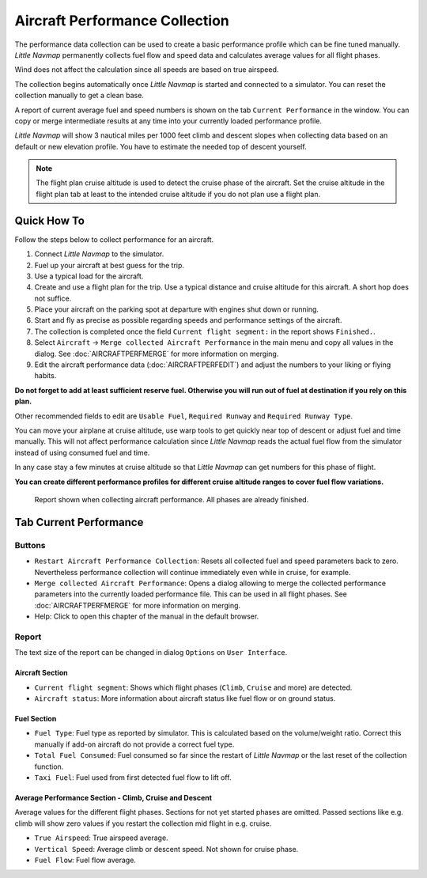 Aircraft Performance Collection
-------------------------------

The performance data collection can be used to create a basic
performance profile which can be fine tuned manually. *Little Navmap*
permanently collects fuel flow and speed data and calculates average
values for all flight phases.

Wind does not affect the calculation since all speeds are based on true
airspeed.

The collection begins automatically once *Little Navmap* is started and
connected to a simulator. You can reset the collection manually to get a
clean base.

A report of current average fuel and speed numbers is shown on the tab
``Current Performance`` in the window. You can copy or merge
intermediate results at any time into your currently loaded performance
profile.

*Little Navmap* will show 3 nautical miles per 1000 feet climb and
descent slopes when collecting data based on an default or new elevation
profile. You have to estimate the needed top of descent yourself.

.. note::

    The flight plan cruise altitude is used to detect the cruise phase of
    the aircraft. Set the cruise altitude in the flight plan tab at least to
    the intended cruise altitude if you do not plan use a flight plan.

Quick How To
~~~~~~~~~~~~

Follow the steps below to collect performance for an aircraft.

#. Connect *Little Navmap* to the simulator.
#. Fuel up your aircraft at best guess for the trip.
#. Use a typical load for the aircraft.
#. Create and use a flight plan for the trip. Use a typical distance and
   cruise altitude for this aircraft. A short hop does not suffice.
#. Place your aircraft on the parking spot at departure with engines
   shut down or running.
#. Start and fly as precise as possible regarding speeds and performance
   settings of the aircraft.
#. The collection is completed once the field
   ``Current flight segment:`` in the report shows ``Finished.``.
#. Select ``Aircraft`` -> ``Merge collected Aircraft Performance`` in
   the main menu and copy all values in the dialog. See :doc:`AIRCRAFTPERFMERGE` for more information on
   merging.
#. Edit the aircraft performance data (:doc:`AIRCRAFTPERFEDIT`) and adjust the numbers to your
   liking or flying habits.

**Do not forget to add at least sufficient reserve fuel. Otherwise you
will run out of fuel at destination if you rely on this plan.**

Other recommended fields to edit are ``Usable Fuel``,
``Required Runway`` and ``Required Runway Type``.

You can move your airplane at cruise altitude, use warp tools to get
quickly near top of descent or adjust fuel and time manually. This will
not affect performance calculation since *Little Navmap* reads the
actual fuel flow from the simulator instead of using consumed fuel and
time.

In any case stay a few minutes at cruise altitude so that *Little
Navmap* can get numbers for this phase of flight.

**You can create different performance profiles for different cruise
altitude ranges to cover fuel flow variations.**

.. figure:: ../images/perf_collect.jpg

       Report shown when collecting aircraft performance.
       All phases are already finished.

.. _aircraft-performance-collect:

Tab Current Performance
~~~~~~~~~~~~~~~~~~~~~~~

.. _aircraft-performance-coll-buttons:

Buttons
^^^^^^^

-  |Restart Aircraft Performance Collection|
   ``Restart Aircraft Performance Collection``: Resets all collected
   fuel and speed parameters back to zero. Nevertheless performance
   collection will continue immediately even while in cruise, for
   example.
-  |Merge collected Aircraft Performance|
   ``Merge collected Aircraft Performance``: Opens a dialog allowing to
   merge the collected performance parameters into the currently loaded
   performance file. This can be used in all flight phases. See
   :doc:`AIRCRAFTPERFMERGE` for more
   information on merging.
-  |Help| Help: Click to open this chapter of the manual in the default
   browser.

.. _aircraft-performance-coll-report:

Report
^^^^^^

The text size of the report can be changed in dialog ``Options`` on
``User Interface``.

Aircraft Section
''''''''''''''''

-  ``Current flight segment``: Shows which flight phases (``Climb``,
   ``Cruise`` and more) are detected.
-  ``Aircraft status``: More information about aircraft status like fuel
   flow or on ground status.

Fuel Section
''''''''''''

-  ``Fuel Type``: Fuel type as reported by simulator. This is calculated
   based on the volume/weight ratio. Correct this manually if add-on
   aircraft do not provide a correct fuel type.
-  ``Total Fuel Consumed``: Fuel consumed so far since the restart of
   *Little Navmap* or the last reset of the collection function.
-  ``Taxi Fuel``: Fuel used from first detected fuel flow to lift off.

Average Performance Section - Climb, Cruise and Descent
'''''''''''''''''''''''''''''''''''''''''''''''''''''''

Average values for the different flight phases. Sections for not yet
started phases are omitted. Passed sections like e.g. climb will show
zero values if you restart the collection mid flight in e.g. cruise.

-  ``True Airspeed``: True airspeed average.
-  ``Vertical Speed``: Average climb or descent speed. Not shown for
   cruise phase.
-  ``Fuel Flow``: Fuel flow average.

.. |Restart Aircraft Performance Collection| image:: ../images/icon_aircraftperfreset.png
.. |Merge collected Aircraft Performance| image:: ../images/icon_aircraftperfmerge.png
.. |Help| image:: ../images/icon_help.png

